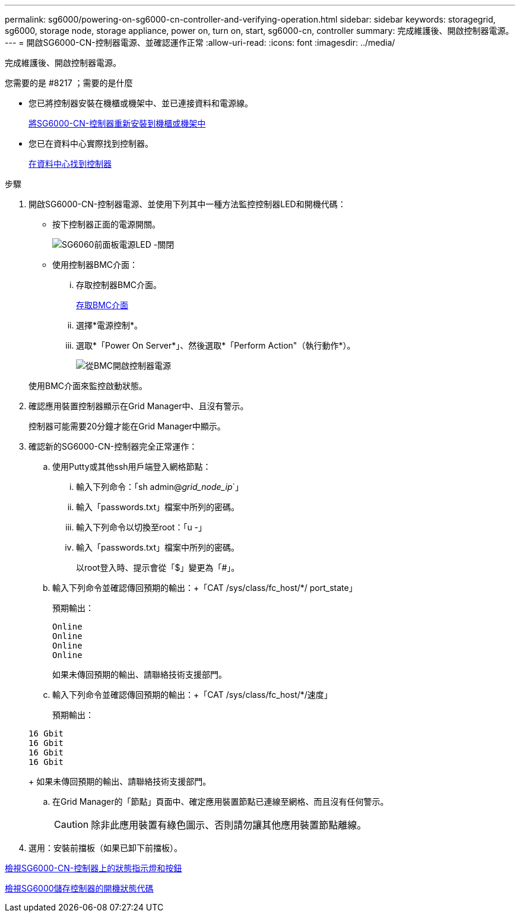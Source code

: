 ---
permalink: sg6000/powering-on-sg6000-cn-controller-and-verifying-operation.html 
sidebar: sidebar 
keywords: storagegrid, sg6000, storage node, storage appliance, power on, turn on, start, sg6000-cn, controller 
summary: 完成維護後、開啟控制器電源。 
---
= 開啟SG6000-CN-控制器電源、並確認運作正常
:allow-uri-read: 
:icons: font
:imagesdir: ../media/


[role="lead"]
完成維護後、開啟控制器電源。

.您需要的是 #8217 ；需要的是什麼
* 您已將控制器安裝在機櫃或機架中、並已連接資料和電源線。
+
xref:reinstalling-sg6000-cn-controller-into-cabinet-or-rack.adoc[將SG6000-CN-控制器重新安裝到機櫃或機架中]

* 您已在資料中心實際找到控制器。
+
xref:locating-controller-in-data-center.adoc[在資料中心找到控制器]



.步驟
. 開啟SG6000-CN-控制器電源、並使用下列其中一種方法監控控制器LED和開機代碼：
+
** 按下控制器正面的電源開關。
+
image::../media/sg6060_front_panel_power_led_off.jpg[SG6060前面板電源LED -關閉]

** 使用控制器BMC介面：
+
... 存取控制器BMC介面。
+
xref:accessing-bmc-interface-sg6000.adoc[存取BMC介面]

... 選擇*電源控制*。
... 選取*「Power On Server*」、然後選取*「Perform Action"（執行動作*）。
+
image::../media/sg6060_power_on_from_bmc.png[從BMC開啟控制器電源]

+
使用BMC介面來監控啟動狀態。





. 確認應用裝置控制器顯示在Grid Manager中、且沒有警示。
+
控制器可能需要20分鐘才能在Grid Manager中顯示。

. 確認新的SG6000-CN-控制器完全正常運作：
+
.. 使用Putty或其他ssh用戶端登入網格節點：
+
... 輸入下列命令：「sh admin@_grid_node_ip_`」
... 輸入「passwords.txt」檔案中所列的密碼。
... 輸入下列命令以切換至root：「u -」
... 輸入「passwords.txt」檔案中所列的密碼。
+
以root登入時、提示會從「$」變更為「#」。



.. 輸入下列命令並確認傳回預期的輸出：+「CAT /sys/class/fc_host/*/ port_state」
+
預期輸出：

+
[listing]
----
Online
Online
Online
Online
----
+
如果未傳回預期的輸出、請聯絡技術支援部門。

.. 輸入下列命令並確認傳回預期的輸出：+「CAT /sys/class/fc_host/*/速度」
+
預期輸出：

+
[listing]
----
16 Gbit
16 Gbit
16 Gbit
16 Gbit
----
+
如果未傳回預期的輸出、請聯絡技術支援部門。

.. 在Grid Manager的「節點」頁面中、確定應用裝置節點已連線至網格、而且沒有任何警示。
+

CAUTION: 除非此應用裝置有綠色圖示、否則請勿讓其他應用裝置節點離線。



. 選用：安裝前擋板（如果已卸下前擋板）。


xref:viewing-status-indicators-and-buttons-on-sg6000-cn-controller.adoc[檢視SG6000-CN-控制器上的狀態指示燈和按鈕]

xref:viewing-boot-up-status-codes-for-sg6000-storage-controllers.adoc[檢視SG6000儲存控制器的開機狀態代碼]
